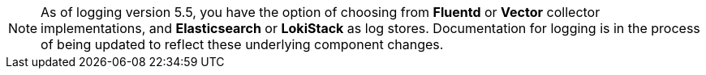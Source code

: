 // Text snippet included in the following assemblies:
//
//
// Text snippet included in the following modules:
//
//
:_content-type: SNIPPET

[NOTE]
====
As of logging version 5.5, you have the option of choosing from *Fluentd* or *Vector* collector implementations, and *Elasticsearch* or *LokiStack* as log stores. Documentation for logging is in the process of being updated to reflect these underlying component changes.